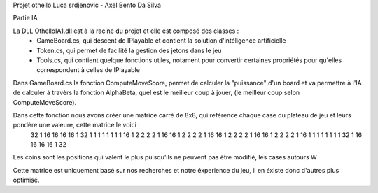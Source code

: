 Projet othello Luca srdjenovic - Axel Bento Da Silva


Partie IA


La DLL OthelloIA1.dll est à la racine du projet et elle est composé des classes :
	- GameBoard.cs, qui descent de IPlayable et contient la solution d'intéligence artificielle
	- Token.cs, qui permet de facilité la gestion des jetons dans le jeu
	- Tools.cs, qui contient quelque fonctions utiles, notament pour convertir certaines propriétés pour qu'elles correspondent à celles de IPlayable
	
	
Dans GameBoard.cs la fonction ComputeMoveScore, permet de calculer la "puissance" d'un board et va permettre à l'IA de calculer à travèrs la
fonction AlphaBeta, quel est le meilleur coup à jouer, (le meilleur coup selon ComputeMoveScore).

Dans cette fonction nous avons créer une matrice carré de 8x8, qui reférence chaque case du plateau de jeu et leurs pondère une valeure, cette  matrice le voici :
	32	1	16	16	16	16	1	32
	1	1	1	1	1	1	1	1
	16	1	2	2	2	2	1	16
	16	1	2	2	2	2	1	16
	16	1	2	2	2	2	1	16
	16	1	2	2	2	2	1	16
	1	1	1	1	1	1	1	1
	32	1	16	16	16	16	1	32

	
Les coins sont les positions qui valent le plus puisqu'ils ne peuvent pas être modifié, les cases autours W
	
Cette matrice est uniquement basé sur nos recherches et notre éxperience du jeu, il en éxiste donc d'autres plus optimisé.
